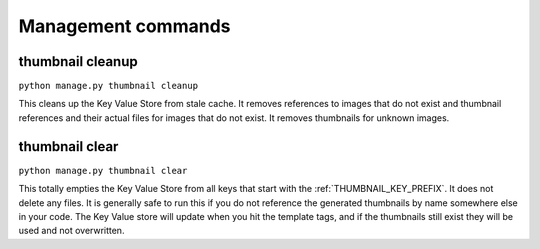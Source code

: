 *******************
Management commands
*******************

.. highlight:: python

.. _thumbnail-cleanup:

thumbnail cleanup
=================
``python manage.py thumbnail cleanup``

This cleans up the Key Value Store from stale cache. It removes references to
images that do not exist and thumbnail references and their actual files for
images that do not exist. It removes thumbnails for unknown images.


.. _thumbnail-clear:

thumbnail clear
===============
``python manage.py thumbnail clear``

This totally empties the Key Value Store from all keys that start with the
:ref:`THUMBNAIL_KEY_PREFIX`. It does not delete any files. It is generally safe to
run this if you do not reference the generated thumbnails by name somewhere
else in your code. The Key Value store will update when you hit the template
tags, and if the thumbnails still exist they will be used and not overwritten.

